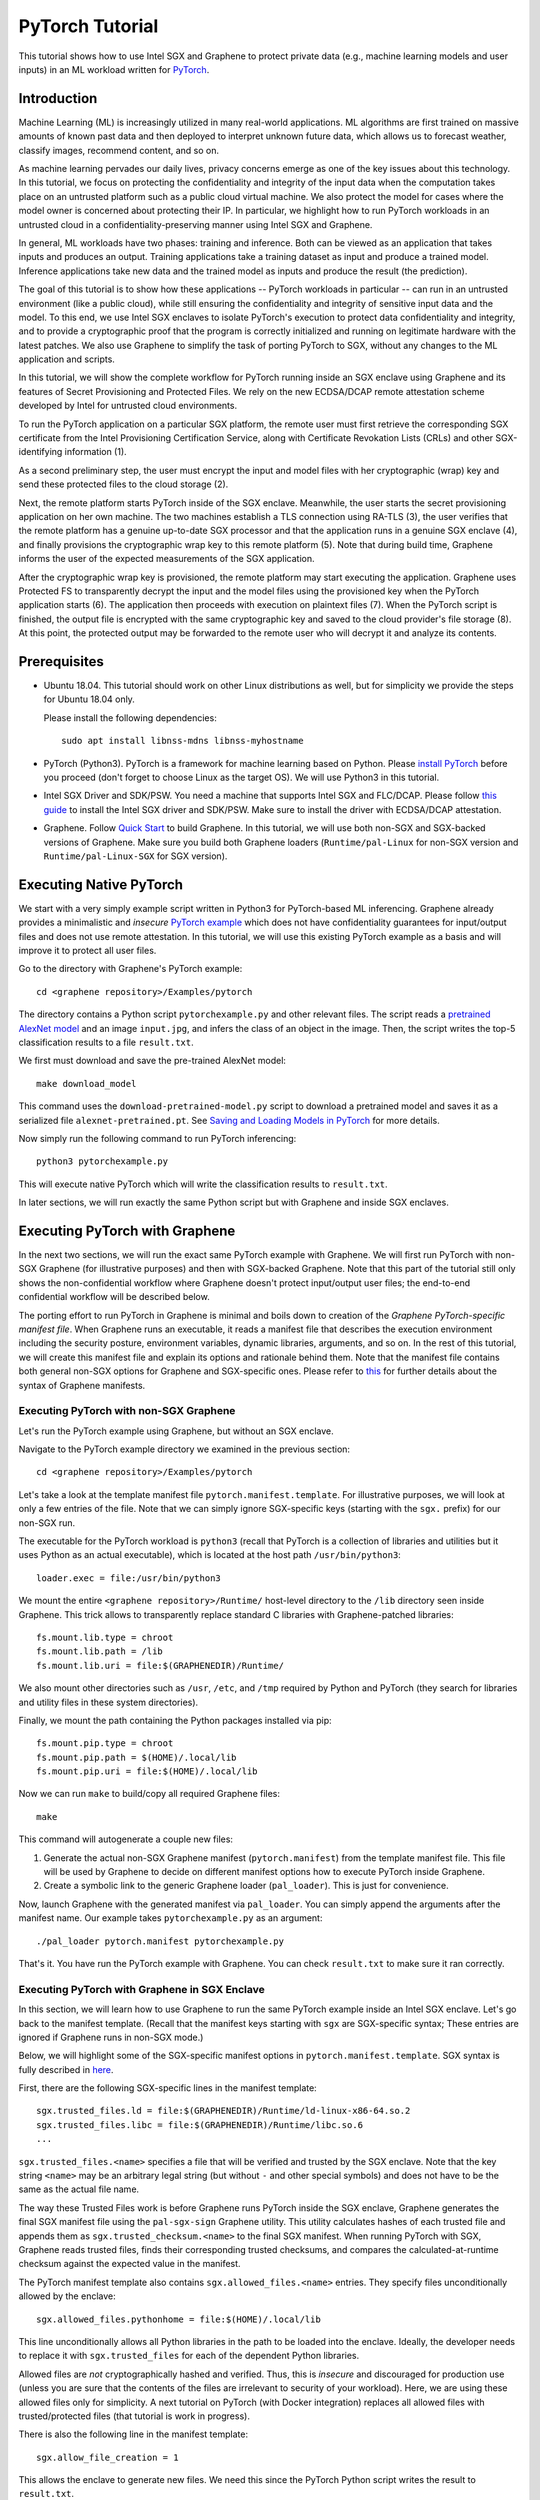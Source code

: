 PyTorch Tutorial
================

.. highlight:: sh

This tutorial shows how to use Intel SGX and Graphene to protect private data
(e.g., machine learning models and user inputs) in an ML workload written for
`PyTorch <https://pytorch.org>`__.


Introduction
------------

Machine Learning (ML) is increasingly utilized in many real-world applications.
ML algorithms are first trained on massive amounts of known past data and then
deployed to interpret unknown future data, which allows us to forecast weather,
classify images, recommend content, and so on.

As machine learning pervades our daily lives, privacy concerns emerge as one of
the key issues about this technology.  In this tutorial, we focus on protecting
the confidentiality and integrity of the input data when the computation takes
place on an untrusted platform such as a public cloud virtual machine. We also
protect the model for cases where the model owner is concerned about protecting
their IP. In particular, we highlight how to run PyTorch workloads in an
untrusted cloud in a confidentiality-preserving manner using Intel SGX and
Graphene.

.. image:: ./img/intro-01.svg
   :target: ./img/intro-01.svg
   :alt: Figure: Training and inference in ML workloads

In general, ML workloads have two phases: training and inference. Both can be
viewed as an application that takes inputs and produces an output. Training
applications take a training dataset as input and produce a trained model.
Inference applications take new data and the trained model as inputs and produce
the result (the prediction).

The goal of this tutorial is to show how these applications -- PyTorch workloads
in particular -- can run in an untrusted environment (like a public cloud),
while still ensuring the confidentiality and integrity of sensitive input data
and the model. To this end, we use Intel SGX enclaves to isolate PyTorch's
execution to protect data confidentiality and integrity, and to provide a
cryptographic proof that the program is correctly initialized and running on
legitimate hardware with the latest patches. We also use Graphene to simplify
the task of porting PyTorch to SGX, without any changes to the ML application
and scripts.

.. image:: ./img/workflow.png
   :target: ./img/workflow.png
   :alt: Figure: Completely workflow of PyTorch with Graphene

In this tutorial, we will show the complete workflow for PyTorch running inside
an SGX enclave using Graphene and its features of Secret Provisioning and
Protected Files. We rely on the new ECDSA/DCAP remote attestation scheme
developed by Intel for untrusted cloud environments.

To run the PyTorch application on a particular SGX platform, the remote user
must first retrieve the corresponding SGX certificate from the Intel
Provisioning Certification Service, along with Certificate Revokation Lists
(CRLs) and other SGX-identifying information (1).

As a second preliminary step, the user must encrypt the input and model files
with her cryptographic (wrap) key and send these protected files to the cloud
storage (2).

Next, the remote platform starts PyTorch inside of the SGX enclave.  Meanwhile,
the user starts the secret provisioning application on her own machine. The two
machines establish a TLS connection using RA-TLS (3), the user verifies that the
remote platform has a genuine up-to-date SGX processor and that the application
runs in a genuine SGX enclave (4), and finally provisions the cryptographic wrap
key to this remote platform (5). Note that during build time, Graphene informs
the user of the expected measurements of the SGX application.

After the cryptographic wrap key is provisioned, the remote platform may start
executing the application. Graphene uses Protected FS to transparently decrypt
the input and the model files using the provisioned key when the PyTorch
application starts (6). The application then proceeds with execution on
plaintext files (7). When the PyTorch script is finished, the output file is
encrypted with the same cryptographic key and saved to the cloud provider's file
storage (8). At this point, the protected output may be forwarded to the remote
user who will decrypt it and analyze its contents.

Prerequisites
-------------

- Ubuntu 18.04. This tutorial should work on other Linux distributions as well,
  but for simplicity we provide the steps for Ubuntu 18.04 only.

  Please install the following dependencies::

      sudo apt install libnss-mdns libnss-myhostname

- PyTorch (Python3). PyTorch is a framework for machine learning based on
  Python. Please `install PyTorch <https://pytorch.org/get-started/locally/>`__
  before you proceed (don't forget to choose Linux as the target OS). We will
  use Python3 in this tutorial.

- Intel SGX Driver and SDK/PSW. You need a machine that supports Intel SGX and
  FLC/DCAP. Please follow `this guide
  <https://download.01.org/intel-sgx/latest/linux-latest/docs/Intel_SGX_Installation_Guide_Linux_2.10_Open_Source.pdf>`__
  to install the Intel SGX driver and SDK/PSW. Make sure to install the driver
  with ECDSA/DCAP attestation.

- Graphene. Follow `Quick Start
  <https://graphene.readthedocs.io/en/latest/quickstart.html>`__ to build
  Graphene. In this tutorial, we will use both non-SGX and SGX-backed versions
  of Graphene. Make sure you build both Graphene loaders (``Runtime/pal-Linux``
  for non-SGX version and ``Runtime/pal-Linux-SGX`` for SGX version).

Executing Native PyTorch
------------------------

We start with a very simply example script written in Python3 for PyTorch-based
ML inferencing. Graphene already provides a minimalistic and *insecure* `PyTorch
example <https://github.com/oscarlab/graphene/tree/master/Examples/pytorch>`__
which does not have confidentiality guarantees for input/output files and does
not use remote attestation. In this tutorial, we will use this existing PyTorch
example as a basis and will improve it to protect all user files.

Go to the directory with Graphene's PyTorch example::

   cd <graphene repository>/Examples/pytorch

The directory contains a Python script ``pytorchexample.py`` and other relevant
files.  The script reads a `pretrained AlexNet model
<https://pytorch.org/docs/stable/torchvision/models.html>`__ and an image
``input.jpg``, and infers the class of an object in the image.  Then, the script
writes the top-5 classification results to a file ``result.txt``.

We first must download and save the pre-trained AlexNet model::

   make download_model

This command uses the ``download-pretrained-model.py`` script to download a
pretrained model and saves it as a serialized file ``alexnet-pretrained.pt``.
See `Saving and Loading Models in PyTorch
<https://pytorch.org/tutorials/beginner/saving_loading_models.html>`__ for more
details.

Now simply run the following command to run PyTorch inferencing::

   python3 pytorchexample.py

This will execute native PyTorch which will write the classification results to
``result.txt``.

In later sections, we will run exactly the same Python script but with Graphene
and inside SGX enclaves.

Executing PyTorch with Graphene
-------------------------------

In the next two sections, we will run the exact same PyTorch example with
Graphene. We will first run PyTorch with non-SGX Graphene (for illustrative
purposes) and then with SGX-backed Graphene. Note that this part of the tutorial
still only shows the non-confidential workflow where Graphene doesn't protect
input/output user files; the end-to-end confidential workflow will be described
below.

The porting effort to run PyTorch in Graphene is minimal and boils down to
creation of the *Graphene PyTorch-specific manifest file*.  When Graphene runs
an executable, it reads a manifest file that describes the execution environment
including the security posture, environment variables, dynamic libraries,
arguments, and so on.  In the rest of this tutorial, we will create this
manifest file and explain its options and rationale behind them. Note that the
manifest file contains both general non-SGX options for Graphene and
SGX-specific ones.  Please refer to `this
<https://graphene.readthedocs.io/en/latest/manifest-syntax.html>`__ for further
details about the syntax of Graphene manifests.

Executing PyTorch with non-SGX Graphene
^^^^^^^^^^^^^^^^^^^^^^^^^^^^^^^^^^^^^^^

Let's run the PyTorch example using Graphene, but without an SGX enclave.

Navigate to the PyTorch example directory we examined in the previous section::

   cd <graphene repository>/Examples/pytorch

Let's take a look at the template manifest file ``pytorch.manifest.template``.
For illustrative purposes, we will look at only a few entries of the file. Note
that we can simply ignore SGX-specific keys (starting with the ``sgx.`` prefix)
for our non-SGX run.

The executable for the PyTorch workload is ``python3`` (recall that PyTorch is a
collection of libraries and utilities but it uses Python as an actual
executable), which is located at the host path ``/usr/bin/python3``::

   loader.exec = file:/usr/bin/python3

We mount the entire ``<graphene repository>/Runtime/`` host-level directory to
the ``/lib`` directory seen inside Graphene. This trick allows to transparently
replace standard C libraries with Graphene-patched libraries::

   fs.mount.lib.type = chroot
   fs.mount.lib.path = /lib
   fs.mount.lib.uri = file:$(GRAPHENEDIR)/Runtime/

We also mount other directories such as ``/usr``,  ``/etc``, and ``/tmp``
required by Python and PyTorch (they search for libraries and utility files in
these system directories).

Finally, we mount the path containing the Python packages installed via pip::

   fs.mount.pip.type = chroot
   fs.mount.pip.path = $(HOME)/.local/lib
   fs.mount.pip.uri = file:$(HOME)/.local/lib

Now we can run ``make`` to build/copy all required Graphene files::

   make

This command will autogenerate a couple new files:

#. Generate the actual non-SGX Graphene manifest (``pytorch.manifest``) from the
   template manifest file. This file will be used by Graphene to decide on
   different manifest options how to execute PyTorch inside Graphene.

#. Create a symbolic link to the generic Graphene loader (``pal_loader``). This
   is just for convenience.

Now, launch Graphene with the generated manifest via ``pal_loader``. You can
simply append the arguments after the manifest name.  Our example takes
``pytorchexample.py`` as an argument::

   ./pal_loader pytorch.manifest pytorchexample.py

That's it. You have run the PyTorch example with Graphene. You can check
``result.txt`` to make sure it ran correctly.

Executing PyTorch with Graphene in SGX Enclave
^^^^^^^^^^^^^^^^^^^^^^^^^^^^^^^^^^^^^^^^^^^^^^

In this section, we will learn how to use Graphene to run the same PyTorch
example inside an Intel SGX enclave.  Let's go back to the manifest template.
(Recall that the manifest keys starting with ``sgx`` are SGX-specific syntax;
These entries are ignored if Graphene runs in non-SGX mode.)

Below, we will highlight some of the SGX-specific manifest options in
``pytorch.manifest.template``.  SGX syntax is fully described in `here
<https://graphene.readthedocs.io/en/latest/manifest-syntax.html?highlight=manifest#sgx-syntax>`__.

First, there are the following SGX-specific lines in the manifest template::

   sgx.trusted_files.ld = file:$(GRAPHENEDIR)/Runtime/ld-linux-x86-64.so.2
   sgx.trusted_files.libc = file:$(GRAPHENEDIR)/Runtime/libc.so.6
   ...

``sgx.trusted_files.<name>`` specifies a file that will be verified and trusted
by the SGX enclave.  Note that the key string ``<name>`` may be an arbitrary
legal string (but without ``-`` and other special symbols) and does not have to
be the same as the actual file name.

The way these Trusted Files work is before Graphene runs PyTorch inside the SGX
enclave, Graphene generates the final SGX manifest file using the
``pal-sgx-sign`` Graphene utility.  This utility calculates hashes of each
trusted file and appends them as ``sgx.trusted_checksum.<name>`` to the final
SGX manifest. When running PyTorch with SGX, Graphene reads trusted files, finds
their corresponding trusted checksums, and compares the calculated-at-runtime
checksum against the expected value in the manifest.

The PyTorch manifest template also contains ``sgx.allowed_files.<name>``
entries. They specify files unconditionally allowed by the enclave::

   sgx.allowed_files.pythonhome = file:$(HOME)/.local/lib

This line unconditionally allows all Python libraries in the path to be loaded
into the enclave.  Ideally, the developer needs to replace it with
``sgx.trusted_files`` for each of the dependent Python libraries.

Allowed files are *not* cryptographically hashed and verified.  Thus, this is
*insecure* and discouraged for production use (unless you are sure that the
contents of the files are irrelevant to security of your workload). Here, we are
using these allowed files only for simplicity. A next tutorial on PyTorch (with
Docker integration) replaces all allowed files with trusted/protected files
(that tutorial is work in progress).

There is also the following line in the manifest template::

   sgx.allow_file_creation = 1

This allows the enclave to generate new files. We need this since the PyTorch
Python script writes the result to ``result.txt``.

Now we desribed how the manifest template looks like and what the SGX-specific
manifest entries represent. Let's prepare all the files needed to run PyTorch in
an SGX enclave::

   make SGX=1

The above command performs the following tasks:

#. Generates the final SGX manifest file ``pytorch.manifest.sgx``.

#. Signs the manifest and generates the SGX signature file containing SIGSTRUCT
   (``pytorch.sig``).

#. Creates a dummy EINITTOKEN token file ``pytorch.token`` (this file is used
   for backwards compatibility with SGX platforms with EPID and without Flexible
   Launch Control).

After running this command and building all the required files, we can simply
set ``SGX=1`` environment variable and use ``pal_loader`` to launch the PyTorch
workload inside an SGX enclave::

   SGX=1 ./pal_loader pytorch.manifest.sgx pytorchexample.py

It will run exactly the same Python script but inside the SGX enclave. Again,
you can verify that PyTorch ran correctly by examining ``result.txt``.

End-To-End Confidential PyTorch Workflow
----------------------------------------

Background on Remote Attestation, RA-TLS and Secret Provisioning
^^^^^^^^^^^^^^^^^^^^^^^^^^^^^^^^^^^^^^^^^^^^^^^^^^^^^^^^^^^^^^^^

Intel SGX provides a way for the SGX enclave to attest itself to the remote
user. This way the user gains trust in the SGX enclave running in an untrusted
environment, ship the application code and data, and be sure that the *correct*
application was executed inside a *genuine* SGX enclave. This process of gaining
trust in a remote SGX machine is called Remote Attestation (RA).

Graphene has two features that transparently add SGX RA to the application: (1)
RA-TLS augments normal SSL/TLS sessions with an SGX-specific handshake callback,
and (2) Secret Provisioning establishes a secure SSL/TLS session between the SGX
enclave and the remote user so that the user may gain trust in the remote
enclave and provision secrets to it. Secret Provisioning builds on top of RA-TLS
and typically runs before the application. Both features are provided as opt-in
libraries.

The Secret Provisioning library provides a simple non-programmatic API to
applications: it transparently initializes the environment variable
``SECRET_PROVISION_SECRET_STRING`` with a secret obtained from the remote user
during remote attestation. In our PyTorch example, the provisioned secret is the
confidential (master, or wrap) key to encrypt/decrypt user files.

Note that RA-TLS and Secret Provisioning work both with the EPID-based and the
ECDSA/DCAP schemes of SGX remote attestation. Since this tutorial concentrates
on an untrusted-cloud scenario, we use the ECDSA/DCAP attestation framework.

Background on Protected Files
^^^^^^^^^^^^^^^^^^^^^^^^^^^^^

Graphene provides a feature of `Protected Files
<https://graphene.readthedocs.io/en/latest/manifest-syntax.html?highlight=protected#protected-files>`__,
which encrypts files and transparently decrypts them when the application reads
or writes them. Integrity- or confidentiality-sensitive files (or whole
directories) accessed by the application must be marked as protected files in
the Graphene manifest. New files created in a protected directory are
automatically treated as protected. The encryption format used in Protected FS
is borrowed from the similar feature of Intel SGX SDK.

This feature can be combined with Secret Provisioning such that the files are
encrypted/decrypted using the provisioned wrap key.

Preparing Confidential PyTorch Example
^^^^^^^^^^^^^^^^^^^^^^^^^^^^^^^^^^^^^^

In this section, we will transform our native PyTorch application into an
end-to-end confidential application.  We will encrypt all user files before
starting the enclave, mark them as protected, let the enclave communicate with
the secret provisioning server to get attested and receive the master wrap key
for encryption and decryption of protected files, and finally run the actual
PyTorch inference.

We will use the previous non-confidential PyTorch example as a starting point,
so copy the entire PyTorch directory::

   cd <graphene repository>/Examples
   cp -R pytorch pytorch-confidential

We will also use the reference implementation of Secret Provisioning found under
``Examples/ra-tls-secret-prov`` directory, so build and copy all the relevant
files from there::

   cd <graphene repository>/Examples/ra-tls-secret-prov
   make -C ../../Pal/src/host/Linux-SGX/tools/ra-tls dcap
   make dcap pf_crypt

The second line in the above snippet creates Graphene-specific DCAP libraries
for preparation and verification of SGX quotes (needed for SGX remote
attestation). The last line builds the required DCAP binaries and copies
relevant Graphene utilities such as ``pf_crypt`` to encrypt input files.

The last line also builds the secret provisioning server
``secret_prov_server_dcap``.  We will use this server to provision the master
wrap key (used to encrypt/decrypt protected input and output files) to the
PyTorch enclave.  See `Secret Provisioning Minimal Examples
<https://github.com/oscarlab/graphene/tree/master/Examples/ra-tls-secret-prov>`__
for more information.

Preparing Input Files
^^^^^^^^^^^^^^^^^^^^^

The user must encrypt all input files: ``input.jpg``, ``classes.txt``, and
``alexnet-pretrained.pt``.  For simplicity, we re-use the already-existing stuff
from the ``Examples/ra-tls-secret-prov`` directory.  In particular, we re-use
the confidential wrap key::

   cd <graphene repository>/Examples/pytorch-confidential
   cp ../ra-tls-secret-prov/files/wrap-key .

In real deployments, the user must replace this ``wrap-key`` with her own
128-bit key.

We also re-use the ``pf_crypt`` utility (with its ``libsgx_util.so`` helper
library) that encrypts/decrypts the files::

   cp ../ra-tls-secret-prov/libsgx_util.so .
   cp ../ra-tls-secret-prov/pf_crypt .

Now let's encrypt the original plaintext files. We first move these files under
the ``plaintext/`` directory and then encrypt them using the wrap key::

   mkdir plaintext/
   mv input.jpg classes.txt alexnet-pretrained.pt plaintext/

   LD_LIBRARY_PATH=. ./pf_crypt encrypt -w ./wrap-key -i ./plaintext/input.jpg -o input.jpg
   LD_LIBRARY_PATH=. ./pf_crypt encrypt -w ./wrap-key -i ./plaintext/classes.txt -o classes.txt
   LD_LIBRARY_PATH=. ./pf_crypt encrypt -w ./wrap-key -i ./plaintext/alexnet-pretrained.pt -o alexnet-pretrained.pt

You can verify now that the input files are encrypted. In real deployments,
these files must be shipped to the remote untrusted cloud.

Preparing Secret Provisioning
^^^^^^^^^^^^^^^^^^^^^^^^^^^^^

The user must prepare the secret provisioning server and start it. For this,
copy the secret provisioning executable and its libraries from
``Examples/ra-tls-secret-prov`` to the current directory::

   cp ../ra-tls-secret-prov/secret_prov_verify_dcap.so .
   cp ../ra-tls-secret-prov/libmbedcrypto.so .
   cp ../ra-tls-secret-prov/libmbedtls.so .
   cp ../ra-tls-secret-prov/libmbedx509.so .
   cp ../ra-tls-secret-prov/secret_prov_server_dcap .

Also, copy the server-identifying certificates so that in-Graphene secret
provisioning library can verify the provisioning server (via classical X.509
PKI). These certificates are dummy mbedTLS-provided certificates; in
production, you would want to generate real certificates for your
secret-provisioning server and use them::

   cp -R ../ra-tls-secret-prov/certs ./

Now we can launch the secret provisioning server. In this tutorial, we simply
run it locally (``localhost:4433`` as configured in the manifest) for
simplicity. In reality, the user must run it on a trusted remote machine.  In
that case, ``loader.env.SECRET_PROVISION_SERVERS`` in the manifest (see below)
must point to the address of the remote-user machine. We launch the server in
the background::

    ./secret_prov_server_dcap &

Preparing Manifest File
^^^^^^^^^^^^^^^^^^^^^^^

Finally, let's modify the manifest file.  Open ``pytorch.manifest.template``
with your favorite text editor.

Replace ``trusted_files`` with ``protected_files`` for the input files::

   # sgx.trusted_files.model = file:alexnet-pretrained.pt
   sgx.protected_files.model = file:alexnet-pretrained.pt

   # sgx.trusted_files.image = file:input.jpg
   sgx.protected_files.image = file:input.jpg

   # sgx.trusted_files.classes = file:classes.txt
   sgx.protected_files.classes = file:classes.txt

Also add ``result.txt`` as a protected file so that PyTorch writes the
*encrypted* result into it::

   sgx.protected_files.result = file:result.txt

Now, let's add the secret provisioning library to the manifest. Append the
current directory ``./`` to ``LD_LIBRARY_PATH`` so that PyTorch and Graphene
add-ons search for libraries in the current directory::

   # this instructs in-Graphene dynamic loader to search for dependencies in the current directory
   loader.env.LD_LIBRARY_PATH = /lib:/usr/lib:$(ARCH_LIBDIR):/usr/$(ARCH_LIBDIR):./

Add the following lines to enable remote secret provisioning and allow protected
files to be transparently decrypted by the provisioned key. Recall that we
launched the secret provisioning server locally on the same machine, so we
re-use the same ``certs/`` directory and specify ``localhost``. For more info on
the used environment variables and other manifest options, see `here
<https://github.com/oscarlab/graphene/tree/master/Pal/src/host/Linux-SGX/tools#secret-provisioning-libraries>`__::

   sgx.remote_attestation = 1

   loader.env.LD_PRELOAD = libsecret_prov_attest.so
   loader.env.SECRET_PROVISION_CONSTRUCTOR = 1
   loader.env.SECRET_PROVISION_SET_PF_KEY = 1
   loader.env.SECRET_PROVISION_CA_CHAIN_PATH = "certs/test-ca-sha256.crt"
   loader.env.SECRET_PROVISION_SERVERS = "localhost:4433"

   sgx.trusted_files.libsecretprovattest = file:libsecret_prov_attest.so
   sgx.trusted_files.cachain = file:certs/test-ca-sha256.crt

The ``libsecret_prov_attest.so`` library provides the in-enclave logic to attest
the SGX enclave, Graphene instance, and the application running in it to the
remote secret-provisioning server. Graphene needs to locate this library, so
let's copy it in our working directory::

   cp ../ra-tls-secret-prov/libsecret_prov_attest.so ./

Add the following lines for additional dynamic libraries used for secret
provisioning::

   sgx.trusted_files.libnssdns = file:$(GRAPHENEDIR)/Runtime/libnss_dns.so.2
   sgx.trusted_files.libnssmyhostname = file:$(ARCH_LIBDIR)/libnss_myhostname.so.2
   sgx.trusted_files.libnssmdns = file:$(ARCH_LIBDIR)/libnss_mdns4_minimal.so.2

The following files should be also allowed for DNS hostname resolution (note
that ``sgx.allowed_files`` should not be used in production)::

   sgx.allowed_files.hostconf = file:/etc/host.conf
   sgx.allowed_files.hosts = file:/etc/hosts
   sgx.allowed_files.gaiconf = file:/etc/gai.conf
   sgx.allowed_files.resolv = file:/etc/resolv.conf

Building and Executing End-To-End PyTorch Example
^^^^^^^^^^^^^^^^^^^^^^^^^^^^^^^^^^^^^^^^^^^^^^^^^

Now that we prepared the files and the manifest, let's re-generate the manifest
files, tokens, and signatures::

   make clean
   make SGX=1

We are ready to run the end-to-end PyTorch example. Notice that we didn't change
a line of code in the Python script. Moreover, we can run it with exactly the
same command used in the previous section::

   SGX=1 ./pal_loader pytorch.manifest pytorchexample.py

This should run PyTorch in a confidential manner and generate the encrypted
``result.txt`` output file. Note that we already launched the secret
provisioning server on the same machine, so secret provisioning will run
locally.

Decrypting Output File
^^^^^^^^^^^^^^^^^^^^^^

After our protected PyTorch inference is finished, you'll see ``result.txt`` in
the directory.  This file is encrypted with the same key as was used for
decryption of input files.  In order to decrypt it, use the following command::

   LD_LIBRARY_PATH=. ./pf_crypt decrypt -w ./wrap-key -i ./result.txt -o plaintext/result.txt

You can check the result written in ``plaintext/result.txt``. It must be the
same as in our previous runs.

Cleaning Up
^^^^^^^^^^^

When done, don't forget to terminate the secret provisioning server::

   killall secret_prov_server_dcap
